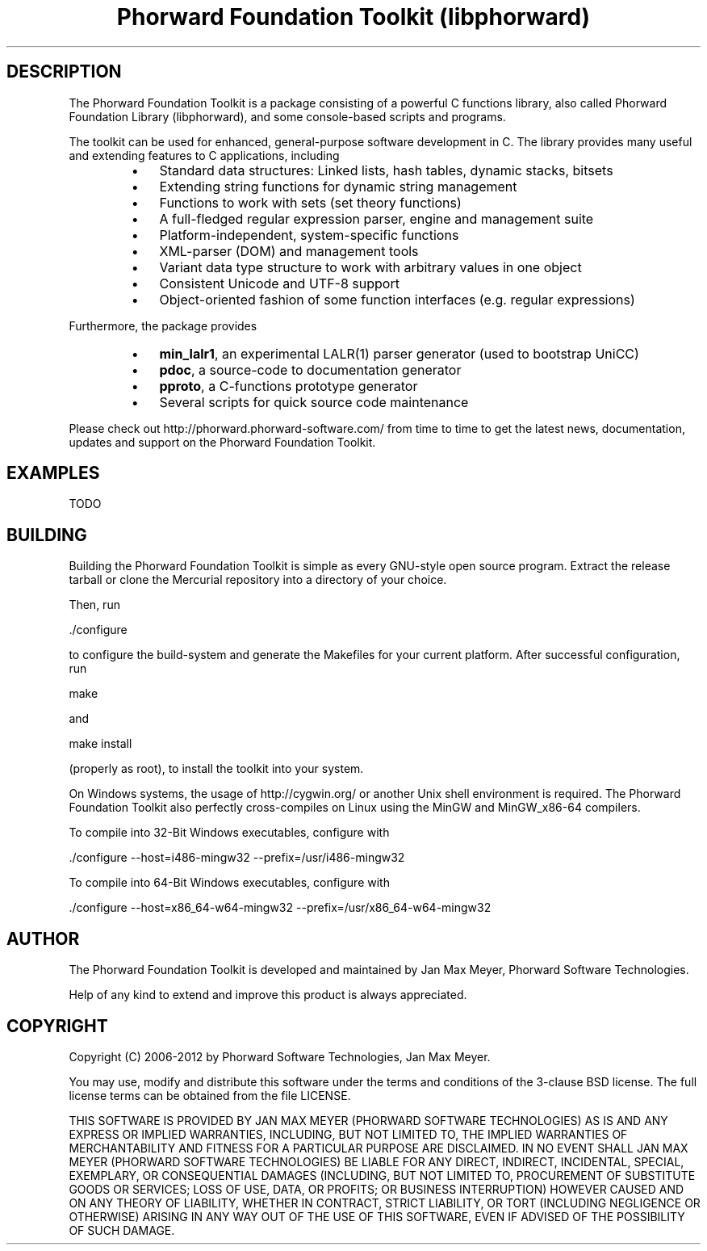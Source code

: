 .TH "Phorward Foundation Toolkit (libphorward)" 1 "June 2012" "libphorward 0.17"


.SH DESCRIPTION

.P
The Phorward Foundation Toolkit is a package consisting of a powerful C functions library, also called Phorward Foundation Library (libphorward), and some console\-based scripts and programs.

.P
The toolkit can be used for enhanced, general\-purpose software development in C. The library provides many useful and extending features to C applications, including

.RS
.IP \(bu 3
Standard data structures: Linked lists, hash tables, dynamic stacks, bitsets
.IP \(bu 3
Extending string functions for dynamic string management
.IP \(bu 3
Functions to work with sets (set theory functions)
.IP \(bu 3
A full\-fledged regular expression parser, engine and management suite
.IP \(bu 3
Platform\-independent, system\-specific functions
.IP \(bu 3
XML\-parser (DOM) and management tools
.IP \(bu 3
Variant data type structure to work with arbitrary values in one object
.IP \(bu 3
Consistent Unicode and UTF\-8 support
.IP \(bu 3
Object\-oriented fashion of some function interfaces (e.g. regular expressions)
.RE

.P
Furthermore, the package provides

.RS
.IP \(bu 3
\fBmin_lalr1\fR, an experimental LALR(1) parser generator (used to bootstrap UniCC)
.IP \(bu 3
\fBpdoc\fR, a source\-code to documentation generator
.IP \(bu 3
\fBpproto\fR, a C\-functions prototype generator
.IP \(bu 3
Several scripts for quick source code maintenance
.RE

.P
Please check out http://phorward.phorward\-software.com/ from time to time to get the latest news, documentation, updates and support on the Phorward Foundation Toolkit.

.SH EXAMPLES

.P
TODO

.SH BUILDING

.P
Building the Phorward Foundation Toolkit is simple as every GNU\-style open source program. Extract the release tarball or clone the Mercurial repository into a directory of your choice.

.P
Then, run

.nf
\&./configure
.fi


.P
to configure the build\-system and generate the Makefiles for your current platform. After successful configuration, run

.nf
make
.fi


.P
and

.nf
make install
.fi


.P
(properly as root), to install the toolkit into your system.

.P
On Windows systems, the usage of http://cygwin.org/ or another Unix shell environment is required. The Phorward Foundation Toolkit also perfectly cross\-compiles on Linux using the MinGW and MinGW_x86\-64 compilers.

.P
To compile into 32\-Bit Windows executables, configure with

.nf
\&./configure --host=i486-mingw32 --prefix=/usr/i486-mingw32
.fi


.P
To compile into 64\-Bit Windows executables, configure with

.nf
\&./configure --host=x86_64-w64-mingw32 --prefix=/usr/x86_64-w64-mingw32
.fi


.SH AUTHOR

.P
The Phorward Foundation Toolkit is developed and maintained by Jan Max Meyer, Phorward Software Technologies.

.P
Help of any kind to extend and improve this product is always appreciated.

.SH COPYRIGHT

.P
Copyright (C) 2006\-2012 by Phorward Software Technologies, Jan Max Meyer.

.P
You may use, modify and distribute this software under the terms and conditions of the 3\-clause BSD license. The full license terms can be obtained from the file LICENSE.

.P
THIS SOFTWARE IS PROVIDED BY JAN MAX MEYER (PHORWARD SOFTWARE TECHNOLOGIES) AS IS AND ANY EXPRESS OR IMPLIED WARRANTIES, INCLUDING, BUT NOT LIMITED TO, THE IMPLIED WARRANTIES OF MERCHANTABILITY AND FITNESS FOR A PARTICULAR PURPOSE ARE DISCLAIMED. IN NO EVENT SHALL JAN MAX MEYER (PHORWARD SOFTWARE TECHNOLOGIES) BE LIABLE FOR ANY DIRECT, INDIRECT, INCIDENTAL, SPECIAL, EXEMPLARY, OR CONSEQUENTIAL DAMAGES (INCLUDING, BUT NOT LIMITED TO, PROCUREMENT OF SUBSTITUTE GOODS OR SERVICES; LOSS OF USE, DATA, OR PROFITS; OR BUSINESS INTERRUPTION) HOWEVER CAUSED AND ON ANY THEORY OF LIABILITY, WHETHER IN CONTRACT, STRICT LIABILITY, OR TORT (INCLUDING NEGLIGENCE OR OTHERWISE) ARISING IN ANY WAY OUT OF THE USE OF THIS SOFTWARE, EVEN IF ADVISED OF THE POSSIBILITY OF SUCH DAMAGE.

.\" man code generated by txt2tags 2.6 (http://txt2tags.org)
.\" cmdline: txt2tags -o phorward.man -t man doc/readme.t2t
